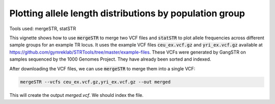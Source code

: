 Plotting allele length distributions by population group
========================================================

Tools used: mergeSTR, statSTR

This vignette shows how to use :code:`mergeSTR` to merge two VCF files and :code:`statSTR` to plot allele frequencies across different sample groups for an example TR locus. It uses the example VCF files :code:`ceu_ex.vcf.gz` and :code:`yri_ex.vcf.gz` available at https://github.com/gymreklab/STRTools/tree/master/example-files. These VCFs were generated by GangSTR on samples sequenced by the 1000 Genomes Project. They have already been sorted and indexed.

After downloading the VCF files, we can use :code:`mergeSTR` to merge them into a single VCF:

.. code-block::

	mergeSTR --vcfs ceu_ex.vcf.gz,yri_ex.vcf.gz --out merged

This will create the output `merged.vcf`. We should index the file.
